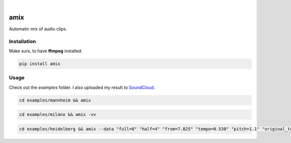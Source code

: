 .. These are examples of badges you might want to add to your README:
   please update the URLs accordingly

    .. image:: https://api.cirrus-ci.com/github/<USER>/amix.svg?branch=main
        :alt: Built Status
        :target: https://cirrus-ci.com/github/<USER>/amix
    .. image:: https://readthedocs.org/projects/amix/badge/?version=latest
        :alt: ReadTheDocs
        :target: https://amix.readthedocs.io/en/stable/
    .. image:: https://img.shields.io/coveralls/github/<USER>/amix/main.svg
        :alt: Coveralls
        :target: https://coveralls.io/r/<USER>/amix
    .. image:: https://img.shields.io/pypi/v/amix.svg
        :alt: PyPI-Server
        :target: https://pypi.org/project/amix/
    .. image:: https://img.shields.io/conda/vn/conda-forge/amix.svg
        :alt: Conda-Forge
        :target: https://anaconda.org/conda-forge/amix
    .. image:: https://pepy.tech/badge/amix/month
        :alt: Monthly Downloads
        :target: https://pepy.tech/project/amix
    .. image:: https://img.shields.io/twitter/url/http/shields.io.svg?style=social&label=Twitter
        :alt: Twitter
        :target: https://twitter.com/amix

.. image:: https://img.shields.io/badge/-PyScaffold-005CA0?logo=pyscaffold
    :alt: Project generated with PyScaffold
    :target: https://pyscaffold.org/

|

====
amix
====

Automatic mix of audio clips.

------------
Installation
------------

Make sure, to have **ffmpeg** installed.

.. code-block::

    pip install amix


-----
Usage
-----

Check out the `examples` folder. I also uploaded my result to SoundCloud_.

.. _SoundCloud: https://soundcloud.com/honeymachine/sets/street-parade


.. code-block::

    cd examples/mannheim && amix

.. code-block::

    cd examples/milano && amix -vv

.. code-block::

    cd examples/heidelberg && amix --data "full=8" "half=4" "from=7.825" "tempo=0.538" "pitch=1.1" "original_tempo=180"
